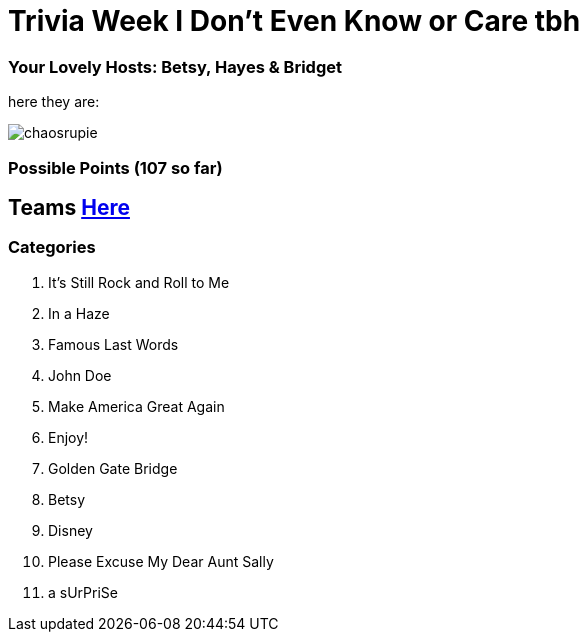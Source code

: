 = Trivia Week I Don't Even Know or Care tbh

=== Your Lovely Hosts: Betsy, Hayes & Bridget
here they are: 

image:../october9/picturetime/chaosrupie.jpeg[]

=== Possible Points (107 so far)

== Teams link:../teams/october9teams.html[Here]

=== Categories

1. It's Still Rock and Roll to Me

2. In a Haze

3. Famous Last Words

4. John Doe

5. Make America Great Again

6. Enjoy!

7. Golden Gate Bridge

8. Betsy

9. Disney

10. Please Excuse My Dear Aunt Sally

11. a sUrPriSe